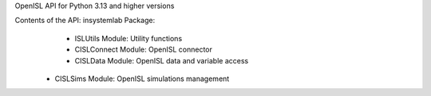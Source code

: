 OpenISL API for Python 3.13 and higher versions

Contents of the API: insystemlab Package:
	- ISLUtils Module: Utility functions
	- CISLConnect Module: OpenISL connector
	- CISLData Module: OpenISL data and variable access
    - CISLSims Module: OpenISL simulations management
